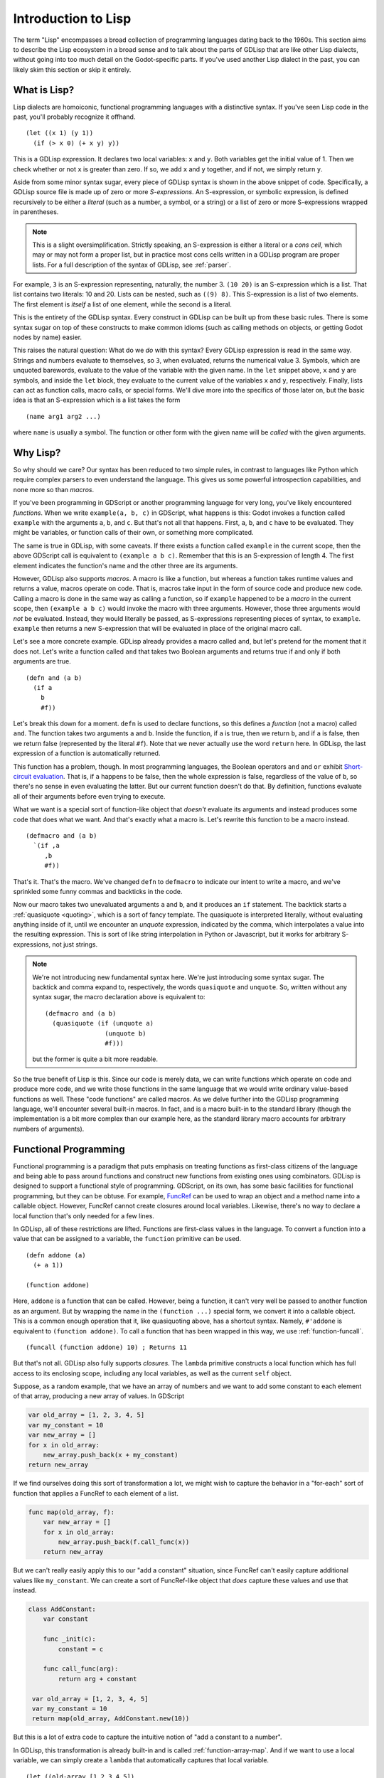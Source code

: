 
Introduction to Lisp
====================

The term "Lisp" encompasses a broad collection of programming
languages dating back to the 1960s. This section aims to describe the
Lisp ecosystem in a broad sense and to talk about the parts of GDLisp
that are like other Lisp dialects, without going into too much detail
on the Godot-specific parts. If you've used another Lisp dialect in
the past, you can likely skim this section or skip it entirely.

What is Lisp?
-------------

Lisp dialects are homoiconic, functional programming languages with a
distinctive syntax. If you've seen Lisp code in the past, you'll
probably recognize it offhand.

::

    (let ((x 1) (y 1))
      (if (> x 0) (+ x y) y))

This is a GDLisp expression. It declares two local variables: ``x``
and ``y``. Both variables get the initial value of 1. Then we check
whether or not ``x`` is greater than zero. If so, we add ``x`` and
``y`` together, and if not, we simply return ``y``.

Aside from some minor syntax sugar, every piece of GDLisp syntax is
shown in the above snippet of code. Specifically, a GDLisp source file
is made up of zero or more *S-expressions*. An S-expression, or
symbolic expression, is defined recursively to be either a *literal*
(such as a number, a symbol, or a string) or a list of zero or more
S-expressions wrapped in parentheses.

.. Note:: This is a slight oversimplification. Strictly speaking, an
          S-expression is either a literal or a *cons cell*, which may
          or may not form a proper list, but in practice most cons
          cells written in a GDLisp program are proper lists. For a
          full description of the syntax of GDLisp, see :ref:`parser`.

For example, ``3`` is an S-expression representing, naturally, the
number 3. ``(10 20)`` is an S-expression which is a list. That list
contains two literals: 10 and 20. Lists can be nested, such as ``((9)
8)``. This S-expression is a list of two elements. The first element
is *itself* a list of one element, while the second is a literal.

This is the entirety of the GDLisp syntax. Every construct in GDLisp
can be built up from these basic rules. There is some syntax sugar on
top of these constructs to make common idioms (such as calling methods
on objects, or getting Godot nodes by name) easier.

This raises the natural question: What do we *do* with this syntax?
Every GDLisp expression is read in the same way. Strings and numbers
evaluate to themselves, so ``3``, when evaluated, returns the
numerical value 3. Symbols, which are unquoted barewords, evaluate to
the value of the variable with the given name. In the ``let`` snippet
above, ``x`` and ``y`` are symbols, and inside the ``let`` block, they
evaluate to the current value of the variables ``x`` and ``y``,
respectively. Finally, lists can act as function calls, macro calls,
or special forms. We'll dive more into the specifics of those later
on, but the basic idea is that an S-expression which is a list takes
the form

::

   (name arg1 arg2 ...)

where ``name`` is usually a symbol. The function or other form with
the given name will be *called* with the given arguments.

Why Lisp?
---------

So why should we care? Our syntax has been reduced to two simple
rules, in contrast to languages like Python which require complex
parsers to even understand the language. This gives us some powerful
introspection capabilities, and none more so than *macros*.

If you've been programming in GDScript or another programming language
for very long, you've likely encountered *functions*. When we write
``example(a, b, c)`` in GDScript, what happens is this: Godot invokes
a function called ``example`` with the arguments ``a``, ``b``, and
``c``. But that's not all that happens. First, ``a``, ``b``, and ``c``
have to be evaluated. They might be variables, or function calls of
their own, or something more complicated.

The same is true in GDLisp, with some caveats. If there exists a
function called ``example`` in the current scope, then the above
GDScript call is equivalent to ``(example a b c)``. Remember that this
is an S-expression of length 4. The first element indicates the
function's name and the other three are its arguments.

However, GDLisp also supports *macros*. A macro is like a function,
but whereas a function takes runtime values and returns a value,
macros operate on code. That is, macros take input in the form of
source code and produce new code. Calling a macro is done in the same
way as calling a function, so if ``example`` happened to be a *macro*
in the current scope, then ``(example a b c)`` would invoke the macro
with three arguments. However, those three arguments would *not* be
evaluated. Instead, they would literally be passed, as S-expressions
representing pieces of syntax, to ``example``. ``example`` then
returns a new S-expression that will be evaluated in place of the
original macro call.

Let's see a more concrete example. GDLisp already provides a macro
called ``and``, but let's pretend for the moment that it does not.
Let's write a function called ``and`` that takes two Boolean arguments
and returns true if and only if both arguments are true.

::

   (defn and (a b)
     (if a
       b
       #f))

Let's break this down for a moment. ``defn`` is used to declare
functions, so this defines a *function* (not a macro) called ``and``.
The function takes two arguments ``a`` and ``b``. Inside the function,
if ``a`` is true, then we return ``b``, and if ``a`` is false, then we
return false (represented by the literal ``#f``). Note that we never
actually use the word ``return`` here. In GDLisp, the last expression
of a function is automatically returned.

This function has a problem, though. In most programming languages,
the Boolean operators ``and`` and ``or`` exhibit `Short-circuit
evaluation <https://en.wikipedia.org/wiki/Short-circuit_evaluation>`_.
That is, if ``a`` happens to be false, then the whole expression is
false, regardless of the value of ``b``, so there's no sense in even
evaluating the latter. But our current function doesn't do that. By
definition, functions evaluate all of their arguments before even
trying to execute.

What we want is a special sort of function-like object that *doesn't*
evaluate its arguments and instead produces some code that does what
we want. And that's exactly what a macro is. Let's rewrite this
function to be a macro instead.

::

   (defmacro and (a b)
     `(if ,a
        ,b
        #f))

That's it. That's the macro. We've changed ``defn`` to ``defmacro`` to
indicate our intent to write a macro, and we've sprinkled some funny
commas and backticks in the code.

Now our macro takes two unevaluated arguments ``a`` and ``b``, and it
produces an ``if`` statement. The backtick starts a :ref:`quasiquote
<quoting>`, which is a sort of fancy template. The quasiquote is
interpreted literally, without evaluating anything inside of it, until
we encounter an *unquote* expression, indicated by the comma, which
interpolates a value into the resulting expression. This is sort of
like string interpolation in Python or Javascript, but it works for
arbitrary S-expressions, not just strings.

.. Note:: We're not introducing new fundamental syntax here. We're
          just introducing some syntax sugar. The backtick and comma
          expand to, respectively, the words ``quasiquote`` and
          ``unquote``. So, written without any syntax sugar, the macro
          declaration above is equivalent to::

            (defmacro and (a b)
              (quasiquote (if (unquote a)
                            (unquote b)
                            #f)))

          but the former is quite a bit more readable.

So the true benefit of Lisp is this. Since our code is merely data, we
can write functions which operate on code and produce more code, and
we write those functions in the same language that we would write
ordinary value-based functions as well. These "code functions" are
called macros. As we delve further into the GDLisp programming
language, we'll encounter several built-in macros. In fact, ``and`` is
a macro built-in to the standard library (though the implementation is
a bit more complex than our example here, as the standard library
macro accounts for arbitrary numbers of arguments).

Functional Programming
----------------------

Functional programming is a paradigm that puts emphasis on treating
functions as first-class citizens of the language and being able to
pass around functions and construct new functions from existing ones
using combinators. GDLisp is designed to support a functional style of
programming. GDScript, on its own, has some basic facilities for
functional programming, but they can be obtuse. For example, `FuncRef
<https://docs.godotengine.org/en/stable/classes/class_funcref.html>`_
can be used to wrap an object and a method name into a callable
object. However, FuncRef cannot create closures around local
variables. Likewise, there's no way to declare a local function that's
only needed for a few lines.

In GDLisp, all of these restrictions are lifted. Functions are
first-class values in the language. To convert a function into a value
that can be assigned to a variable, the ``function`` primitive can be
used.

::

   (defn addone (a)
     (+ a 1))

   (function addone)

Here, ``addone`` is a function that can be called. However, being a
function, it can't very well be passed to another function as an
argument. But by wrapping the name in the ``(function ...)`` special
form, we convert it into a callable object. This is a common enough
operation that it, like quasiquoting above, has a shortcut syntax.
Namely, ``#'addone`` is equivalent to ``(function addone)``. To call a
function that has been wrapped in this way, we use
:ref:`function-funcall`.

::

   (funcall (function addone) 10) ; Returns 11

But that's not all. GDLisp also fully supports *closures*. The
``lambda`` primitive constructs a local function which has full access
to its enclosing scope, including any local variables, as well as the
current ``self`` object.

Suppose, as a random example, that we have an array of numbers and we
want to add some constant to each element of that array, producing a
new array of values. In GDScript

.. code-block:: gdscript

   var old_array = [1, 2, 3, 4, 5]
   var my_constant = 10
   var new_array = []
   for x in old_array:
       new_array.push_back(x + my_constant)
   return new_array

If we find ourselves doing this sort of transformation a lot, we might
wish to capture the behavior in a "for-each" sort of function that
applies a FuncRef to each element of a list.

.. code-block:: gdscript

   func map(old_array, f):
       var new_array = []
       for x in old_array:
           new_array.push_back(f.call_func(x))
       return new_array

But we can't really easily apply this to our "add a constant"
situation, since FuncRef can't easily capture additional values like
``my_constant``. We can create a sort of FuncRef-like object that
*does* capture these values and use that instead.

.. code-block:: gdscript

   class AddConstant:
       var constant

       func _init(c):
           constant = c

       func call_func(arg):
           return arg + constant

    var old_array = [1, 2, 3, 4, 5]
    var my_constant = 10
    return map(old_array, AddConstant.new(10))

But this is a lot of extra code to capture the intuitive notion of
"add a constant to a number".

In GDLisp, this transformation is already built-in and is called
:ref:`function-array-map`. And if we want to use a local variable, we
can simply create a ``lambda`` that automatically captures that local
variable.

::

   (let ((old-array [1 2 3 4 5])
         (my-constant 10))
     (array/map (lambda (x) (+ x my-constant)) old-array))

``lambda`` constructs a local function that, when called, adds
``my-constant`` to the argument. Then ``array/map`` applies that to
each element of our array.

Functional programming is all about breaking a problem down into
manageable pieces. We've taken the complex problem of "add some number
to each element of an array" and broken it down into two easy pieces:
"do something to each element of an array" and "add a constant to a
number". The first piece was built-in under the name ``array/map``,
and the second was a simple ``lambda`` expression.
